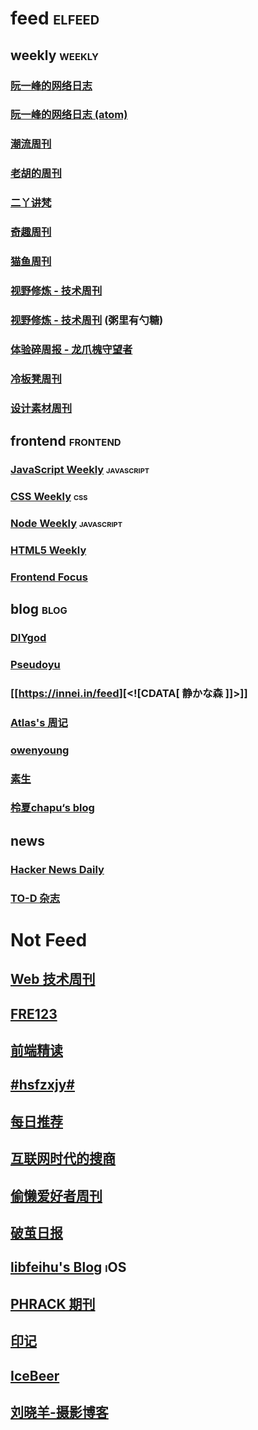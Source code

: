 * feed                                                                          :elfeed:

** weekly                                                                         :weekly:

*** [[https://feeds.feedburner.com/ruanyifeng][阮一峰的网络日志]]

*** [[https://www.ruanyifeng.com/blog/atom.xml][阮一峰的网络日志 (atom)]]

*** [[https://weekly.tw93.fun/rss.xml][潮流周刊]]

*** [[https://weekly.howie6879.com/rss/rss.xml][老胡的周刊]]

*** [[https://wiki.eryajf.net/rss.xml][二丫讲梵]]

*** [[https://zishu.me/index.xml][奇趣周刊]]

*** [[https://quail.ink/ameow/feed/atom][猫鱼周刊]]

*** [[https://www.dmsrs.org/weekly.rss][视野修炼 - 技术周刊]]

*** [[https://sugarat.top/weekly.rss][视野修炼 - 技术周刊]] (粥里有勺糖)

*** [[https://www.ftium4.com/rss.xml][体验碎周报 - 龙爪槐守望者]]

*** [[https://weekly.lenband.com/rss.xml][冷板凳周刊]]

*** [[https://moonvy.com/blog/rss.xml][设计素材周刊]]

** frontend                                                                      :frontend:

*** [[https://cprss.s3.amazonaws.com/javascriptweekly.com.xml][JavaScript Weekly]]                                                             :javascript:

*** [[https://feeds.feedburner.com/CSS-Weekly][CSS Weekly]]                                                                    :css:

*** [[https://cprss.s3.amazonaws.com/nodeweekly.com.xml][Node Weekly]]                                                                   :javascript:

*** [[https://cprss.s3.amazonaws.com/frontendfoc.us.xml][HTML5 Weekly]]

*** [[https://cprss.s3.amazonaws.com/frontendfoc.us.xml][Frontend Focus]]

** blog                                                                          :blog:

*** [[https://diygod.cc/feed][DIYgod]]

*** [[https://www.pseudoyu.com/zh/index.xml][Pseudoyu]]

*** [[https://innei.in/feed][<![CDATA[ 静かな森 ]​]>]]

*** [[https://atlas.xlog.app/feed][Atlas's 周记]]

*** [[https://www.owenyoung.com/atom.xml][owenyoung]]

*** [[https://z.arlmy.me/atom.xml][素生]]

*** [[https://www.lxchapu.com/rss.xml][柃夏chapu‘s blog]]
** news

*** [[https://www.daemonology.net/hn-daily/index.rss][Hacker News Daily]]

*** [[https://2d2d.io/feed.xml][TO-D 杂志]]

* Not Feed

** [[https://www.yuque.com/zenany/fe_weekly/about][Web 技术周刊]]
** [[https://www.fre321.com/weekly][FRE123]]
** [[https://github.com/ascoders/weekly][前端精读]]
** [[https://monad.run/][#hsfzxjy#]]
** [[https://haikuoshijie.cn/categories/daily][每日推荐]]
** [[https://search.zhubai.love/][互联网时代的搜商]]
** [[https://toolight.zhubai.love/][偷懒爱好者周刊]]
** [[https://guozh.net/][破茧日报]]
** [[https://feihu.me/][libfeihu's Blog]]                                                               :iOS:
** [[https://phrack.org/][PHRACK 期刊]]
** [[https://yinji.org/][印记]]
** [[https://blog.glyphdrawing.club/font-with-built-in-syntax-highlighting/][IceBeer]]
** [[https://www.yuque.com/sheldia/ofaw3k/av0bbykvrg129kmd][刘晓羊-摄影博客]]
